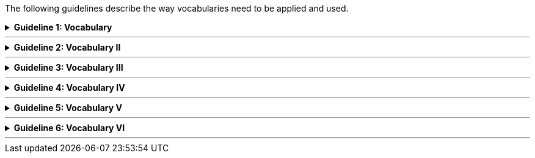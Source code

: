 
ifdef::env-github[]
:guideline-number: 72
:base-wiki-dir: https://github.com/ecobosco/SEMICguidelines/wiki/
endif::[]

The following guidelines describe the way vocabularies need to be applied and used.

ifndef::backend-pdf[.**Guideline {counter:guideline-number}: Vocabulary**]
[%collapsible]
====
ifdef::backend-pdf[**Guideline {counter:guideline-number}: Vocabulary**::]
{nbsp} **Summary**::
An ontology using the vocabularies’ namespace SHALL be declared as in: "<URI> a `+owl:Ontology+`."

ifndef::backend-pdf[]
++++
<details>
    <summary><b><i>Example</i></b></summary>
++++
{empty}::
endif::[]
ifdef::backend-pdf[]
{nbsp} **Example**::
endif::[]
[source,turtle]
----
<https://data.europe.eu/semanticassets/ns/cbv-semantics_v1.0.0> a owl:Ontology.
----
ifndef::backend-pdf[]
++++
</details>
++++
++++
<details>
    <summary><b><i>Aggregated example</i></b></summary>
++++
{empty}::
endif::[]
ifdef::backend-pdf[]
{nbsp} **Aggregated example**::
endif::[]
[source,turtle]
----
@prefix cb-sem: <https://data.europe.eu/semanticassets/ns/cbv-semantics_v1.0.0#> . <--2-->
@prefix cb: <https://data.europe.eu/semanticassets/ns/cbv_v1.0.0#> . <--2-->
@prefix owl: <http://www.w3.org/2002/07/owl#> .
<https://data.europe.eu/semanticassets/ns/cbv-semantics_v1.0.0> <--1-->
  a owl:Ontology; <--3-->
  .
----
<1> Guideline 71
<2> Guideline 72
<3> Guideline 73
ifndef::backend-pdf[]
++++
</details>
++++
endif::[]
====
'''

ifndef::backend-pdf[.**Guideline {counter:guideline-number}: Vocabulary II**]
[%collapsible]
====
ifdef::backend-pdf[**Guideline {counter:guideline-number}: Vocabulary II**::]
{nbsp} **Summary**::
Only one ontology SHALL be declared per RDF(S) file.

{nbsp} **Description** ::
RDF tools are sensitive to this and throw warnings if multiple exist.

ifndef::backend-pdf[]
++++
<details>
    <summary><b><i>Example</i></b></summary>
++++
{empty}::
endif::[]
ifdef::backend-pdf[]
{nbsp} **Example**::
endif::[]
[source,turtle]
----
<https://data.europe.eu/semanticassets/ns/cbv-semantics_v1.0.0> a owl:Ontology.
----
ifndef::backend-pdf[]
++++
</details>
<details>
    <summary><b><i>Aggregated example</i></b></summary>
++++
{empty}::
endif::[]
ifdef::backend-pdf[]
{nbsp} **Aggregated example**::
endif::[]
[source,turtle]
----
@prefix cb-sem: <https://data.europe.eu/semanticassets/ns/cbv-semantics_v1.0.0#> . <--2-->
@prefix cb: <https://data.europe.eu/semanticassets/ns/cbv_v1.0.0#> . <--2-->
@prefix owl: <http://www.w3.org/2002/07/owl#> .
<https://data.europe.eu/semanticassets/ns/cbv-semantics_v1.0.0> <--1-->
  a owl:Ontology; <--3--><--4-->
  .
----
<1> Guideline 71
<2> Guideline 72
<3> Guideline 73
<4> Guideline 74

ifndef::backend-pdf[]
++++
</details>
++++
endif::[]
====
'''

ifndef::backend-pdf[.**Guideline {counter:guideline-number}: Vocabulary III**]
[%collapsible]
====
ifdef::backend-pdf[**Guideline {counter:guideline-number}: Vocabulary III**::]
{nbsp} **Summary**::
Source vocabulary SHALL be imported.

{nbsp} **Description** ::
Import is needed since one is adding machine semantics to the human semantics. The alternative (copy and paste) leads to errors and semantic hijacking.

ifndef::backend-pdf[]
++++
<details>
    <summary><b><i>Example</i></b></summary>
++++
{empty}::
endif::[]
ifdef::backend-pdf[]
{nbsp} **Example**::
endif::[]
[source,turtle]
----
<data.europe.eu/semanticassets/ns/cbv-semantics_v1.0.0> a owl:Ontology;
owl:imports <data.europe.eu/semanticassets/ns /cbv_v1.0.0>;
----
ifndef::backend-pdf[]
++++
</details>
<details>
    <summary><b><i>Aggregated example</i></b></summary>
++++
{empty}::
endif::[]
ifdef::backend-pdf[]
{nbsp} **Aggregated example**::
endif::[]
[source,turtle]
----
@prefix cb-sem: <https://data.europe.eu/semanticassets/ns/cbv-semantics_v1.0.0#> . <--2-->
@prefix cb: <https://data.europe.eu/semanticassets/ns/cbv_v1.0.0#> . <--2-->
@prefix owl: <http://www.w3.org/2002/07/owl#> .
<https://data.europe.eu/semanticassets/ns/cbv-semantics_v1.0.0> <--1-->
  a owl:Ontology; <--3--><--4-->
  owl:imports <https://data.europe.eu/semanticassets/ns/cbv_v1.0.0>; <--5-->
  .
----
<1> Guideline 71
<2> Guideline 72
<3> Guideline 73
<4> Guideline 74
<5> Guideline 75
ifndef::backend-pdf[]
++++
</details>
++++
endif::[]
====
'''

ifndef::backend-pdf[.**Guideline {counter:guideline-number}: Vocabulary IV**]
[%collapsible]
====
ifdef::backend-pdf[**Guideline {counter:guideline-number}: Vocabulary IV**::]
{nbsp} **Summary**::
External vocabularies SHOULD be imported if needed and appropriate.

{nbsp} **Description** ::
The rationale for this guideline is to be found in Section {base-wiki-dir}reuse-of-external-vocabularies[Reuse of external vocabularies].

ifndef::backend-pdf[]
++++
<details>
    <summary><b><i>Example</i></b></summary>
++++
{empty}::
endif::[]
ifdef::backend-pdf[]
{nbsp} **Example**::
endif::[]
[source,turtle]
----
<https://data.europe.eu/semanticassets/ns/cbv-semantics_v1.0.0> a owl:Ontology;
owl:imports <https:// data.europe.eu/semanticassets/ns/cbv_v1.0.0>;
owl:imports <http://purl.org/dc/terms/>;
owl:imports <http://xmlns.com/foaf/0.1/> .
----
ifndef::backend-pdf[]
++++
</details>
<details>
    <summary><b><i>Aggregated example</i></b></summary>
++++
{empty}::
endif::[]
ifdef::backend-pdf[]
{nbsp} **Aggregated example**::
endif::[]
[source,turtle]
----
@prefix cb-sem: <https://data.europe.eu/semanticassets/ns/cbv-semantics_v1.0.0#> . <--2-->
@prefix cb: <https://data.europe.eu/semanticassets/ns/cbv_v1.0.0#> . <--2-->
@prefix owl: <http://www.w3.org/2002/07/owl#> .
@prefix dcterms: <http://purl.org/dc/terms/> .
@prefix foaf: <http://xmlns.com/foaf/0.1/> .

<https://data.europe.eu/semanticassets/ns/cbv-semantics_v1.0.0> <--1-->
  a owl:Ontology;<--3--><--4-->
  owl:imports <https:// data.europe.eu/semanticassets/ns/cbv_v1.0.0>; <--5-->
  owl:imports dcterms:; <--6-->
  owl:imports foaf:;
  .
----
<1> Guideline 71
<2> Guideline 72
<3> Guideline 73
<4> Guideline 74
<5> Guideline 75
<6> Guideline 76
ifndef::backend-pdf[]
++++
</details>
++++
endif::[]
====
'''

ifndef::backend-pdf[.**Guideline {counter:guideline-number}: Vocabulary V**]
[%collapsible]
====
ifdef::backend-pdf[**Guideline {counter:guideline-number}: Vocabulary V**::]
{nbsp} **Summary**::
Metadata SHOULD be assigned to the vocabulary (see Metadata).

{nbsp} **Description** ::
This is established good practice. This helps to find the vocabulary at semantic asset portals and to evaluate if a vocabulary suits the needs.

ifndef::backend-pdf[]
++++
<details>
    <summary><b><i>Example</i></b></summary>
++++
{empty}::
endif::[]
ifdef::backend-pdf[]
{nbsp} **Example**::
endif::[]
[source,turtle]
----
<https://data.europe.eu/semanticassets/ns/cbv-semantics_v1.0.0> a owl:Ontology;
owl:imports <https://data.europe.eu/semanticassets/ns/cbv_v1.0.0>;
owl:imports <http://purl.org/dc/terms/>;
owl:imports <http://xmlns.com/foaf/0.1/> ;
### metadata proposed by adms(-ap)
  dcterms:title "Business eGovernment Core Vocabulary Semantics"@en;
  dcterms:description """The Core Business Vocabulary provides the minimum set of classes and properties for describing a registered legal entity (business) and their machine oriented semantics e.g. the inferences that are useful to make using the model"""@en;
  dcterms:modified "2020-31-03"^^xsd:date;
  adms:status <http://purl.org/adms/status/Completed>;
###
----
ifndef::backend-pdf[]
++++
</details>
<details>
    <summary><b><i>Aggregated example</i></b></summary>
++++
{empty}::
endif::[]
ifdef::backend-pdf[]
{nbsp} **Aggregated example**::
endif::[]
[source,turtle]
----
@prefix cb-sem: <https://data.europe.eu/semanticassets/ns/cbv-semantics_v1.0.0#> . <--2-->
@prefix cb: <https://data.europe.eu/semanticassets/ns/cbv_v1.0.0#> . <--2-->
@prefix owl: <http://www.w3.org/2002/07/owl#> .
@prefix dcterms: <http://purl.org/dc/terms/> .
@prefix foaf: <http://xmlns.com/foaf/0.1/> .
@prefix adms: <http://www.w3.org/ns/adms#> .

<https://data.europe.eu/semanticassets/ns/cbv-semantics_v1.0.0> <--1-->
  a owl:Ontology; <--3--><--4-->
  owl:imports <http://data.europe.eu/semanticassets/ns/cbv_v1.0.0>; <--5-->
  owl:imports dcterms:; <--6-->
  owl:imports foaf:; <--6-->
  dcterms:title "Business eGovernment Core Vocabulary Semantics"@en; <--7-->
  dcterms:description """The Core Business Vocabulary provides the minimum set of classes and properties for describing a registered legal entity (business) and their machine oriented semantics e.g. the inferences that are useful to make using the model"""@en; <--7-->
  dcterms:modified "2020-31-03"^^xsd:date; <--7-->
  adms:status <http://purl.org/adms/status/Completed>; <--7-->
  .
----
<1> Guideline 71
<2> Guideline 72
<3> Guideline 73
<4> Guideline 74
<5> Guideline 75
<6> Guideline 76
<7> Guideline 77
ifndef::backend-pdf[]
++++
</details>
++++
endif::[]
====
'''

ifndef::backend-pdf[.**Guideline {counter:guideline-number}: Vocabulary VI**]
[%collapsible]
====
ifdef::backend-pdf[**Guideline {counter:guideline-number}: Vocabulary VI**::]
{nbsp} **Summary**::
Disjointness between classes (`+owl:disjointWith+`) CAN be indicated. This surely helps in detecting inconsistencies when doing inferencing.

{nbsp} **Description** ::
This is crucial for detecting inconsistencies in the vocabulary by means of automated reasoners.

ifndef::backend-pdf[]
++++
<details>
    <summary><b><i>Example</i></b></summary>
++++
{empty}::
endif::[]
ifdef::backend-pdf[]
{nbsp} **Example**::
endif::[]
[source,turtle]
----
@prefix cb-sem: <https://data.europe.eu/semanticassets/ns/cbv-semantics_v1.0.0#> .
@prefix cb: <https://data.europe.eu/semanticassets/ns/cbv_v1.0.0#> .
@prefix owl: <http://www.w3.org/2002/07/owl#> .
@prefix locn: <http://www.w3.org/ns/locn#> .
<https://data.europe.eu/semanticassets/ns/cbv-semantics_v1.0.0> a owl:Ontology;
owl:imports <https://data.europe.eu/semanticassets/ns/cbv_v1.0.0>;.
cb:LegalEntity owl:disjointWith locn:Address.
----
ifndef::backend-pdf[]
++++
</details>
<details>
    <summary><b><i>Aggregated example</i></b></summary>
++++
{empty}::
endif::[]
ifdef::backend-pdf[]
{nbsp} **Aggregated example**::
endif::[]
[source,turtle]
----
@prefix cb-sem: <https://data.europe.eu/semanticassets/ns/cbv-semantics_v1.0.0#> . <--2-->
@prefix cb: <https://data.europe.eu/semanticassets/ns/cbv_v1.0.0#> . <--2-->
@prefix owl: <http://www.w3.org/2002/07/owl#> .
@prefix dcterms: <http://purl.org/dc/terms/> .
@prefix foaf: <http://xmlns.com/foaf/0.1/> .
@prefix adms: <http://www.w3.org/ns/adms#> .

<https://data.europe.eu/semanticassets/ns/cbv-semantics_v1.0.0> <--1-->
  a owl:Ontology; <--3--><--4-->
  owl:imports <http://data.europe.eu/semanticassets/ns/cbv_v1.0.0>; <--5-->
  owl:imports dcterms:; <--6-->
  owl:imports foaf:; <--6-->
  dcterms:title "Business eGovernment Core Vocabulary Semantics"@en; <--7-->
  dcterms:description """The Core Business Vocabulary provides the minimum set of classes and properties for describing a registered legal entity (business) and their machine oriented semantics e.g. the inferences that are useful to make using the model"""@en; <--7-->
  dcterms:modified "2020-31-03"^^xsd:date; <--7-->
  adms:status <http://purl.org/adms/status/Completed>; <--7-->

<https://data.europe.eu/semanticassets/ns/cbv_v1.0.0#LegalEntity>
  owl:disjointWith <http://www.w3.org/ns/locn#Address>; <--8-->
  .
----
<1> Guideline 71
<2> Guideline 72
<3> Guideline 73
<4> Guideline 74
<5> Guideline 75
<6> Guideline 76
<7> Guideline 77
<8> Guideline 78
ifndef::backend-pdf[]
++++
</details>
++++
endif::[]
====
'''


